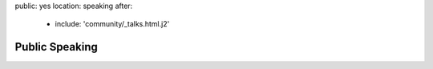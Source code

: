 public: yes
location: speaking
after:
  - include: 'community/_talks.html.j2'


Public Speaking
===============

